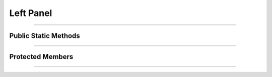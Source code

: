 Left Panel
==========

.. js:autoclass:: Left_Panel

====================

Public Static Methods
---------------------
	.. js:autofunction:: Left_Panel.Create

====================

Protected Members
-----------------
	.. js:autofunction:: Left_Panel#Init

====================